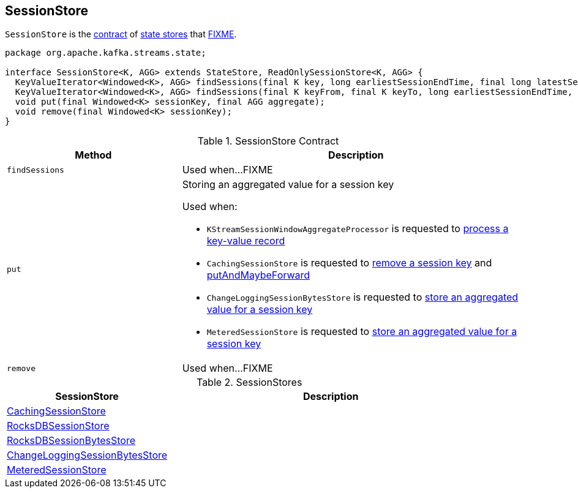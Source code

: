 == [[SessionStore]] SessionStore

`SessionStore` is the <<contract, contract>> of <<implementations, state stores>> that <<FIXME, FIXME>>.

[[contract]]
[source, java]
----
package org.apache.kafka.streams.state;

interface SessionStore<K, AGG> extends StateStore, ReadOnlySessionStore<K, AGG> {
  KeyValueIterator<Windowed<K>, AGG> findSessions(final K key, long earliestSessionEndTime, final long latestSessionStartTime);
  KeyValueIterator<Windowed<K>, AGG> findSessions(final K keyFrom, final K keyTo, long earliestSessionEndTime, final long latestSessionStartTime);
  void put(final Windowed<K> sessionKey, final AGG aggregate);
  void remove(final Windowed<K> sessionKey);
}
----

.SessionStore Contract
[cols="1,2",options="header",width="100%"]
|===
| Method
| Description

| `findSessions`
| [[findSessions]] Used when...FIXME

| `put`
a| [[put]] Storing an aggregated value for a session key

Used when:

* `KStreamSessionWindowAggregateProcessor` is requested to link:kafka-streams-internals-KStreamSessionWindowAggregateProcessor.adoc#process[process a key-value record]

* `CachingSessionStore` is requested to link:kafka-streams-StateStore-CachingSessionStore.adoc#remove[remove a session key] and link:kafka-streams-StateStore-CachingSessionStore.adoc#putAndMaybeForward[putAndMaybeForward]

* `ChangeLoggingSessionBytesStore` is requested to link:kafka-streams-StateStore-ChangeLoggingSessionBytesStore.adoc#put[store an aggregated value for a session key]

* `MeteredSessionStore` is requested to link:kafka-streams-internals-MeteredSessionStore.adoc#put[store an aggregated value for a session key]

| `remove`
| [[remove]] Used when...FIXME
|===

[[implementations]]
.SessionStores
[cols="1,2",options="header",width="100%"]
|===
| SessionStore
| Description

| link:kafka-streams-StateStore-CachingSessionStore.adoc[CachingSessionStore]
| [[CachingSessionStore]]

| link:kafka-streams-StateStore-RocksDBSessionStore.adoc[RocksDBSessionStore]
| [[RocksDBSessionStore]]

| link:kafka-streams-StateStore-RocksDBSessionBytesStore.adoc[RocksDBSessionBytesStore]
| [[RocksDBSessionBytesStore]]

| link:kafka-streams-StateStore-ChangeLoggingSessionBytesStore.adoc[ChangeLoggingSessionBytesStore]
| [[ChangeLoggingSessionBytesStore]]

| link:kafka-streams-internals-MeteredSessionStore.adoc[MeteredSessionStore]
| [[MeteredSessionStore]]
|===
